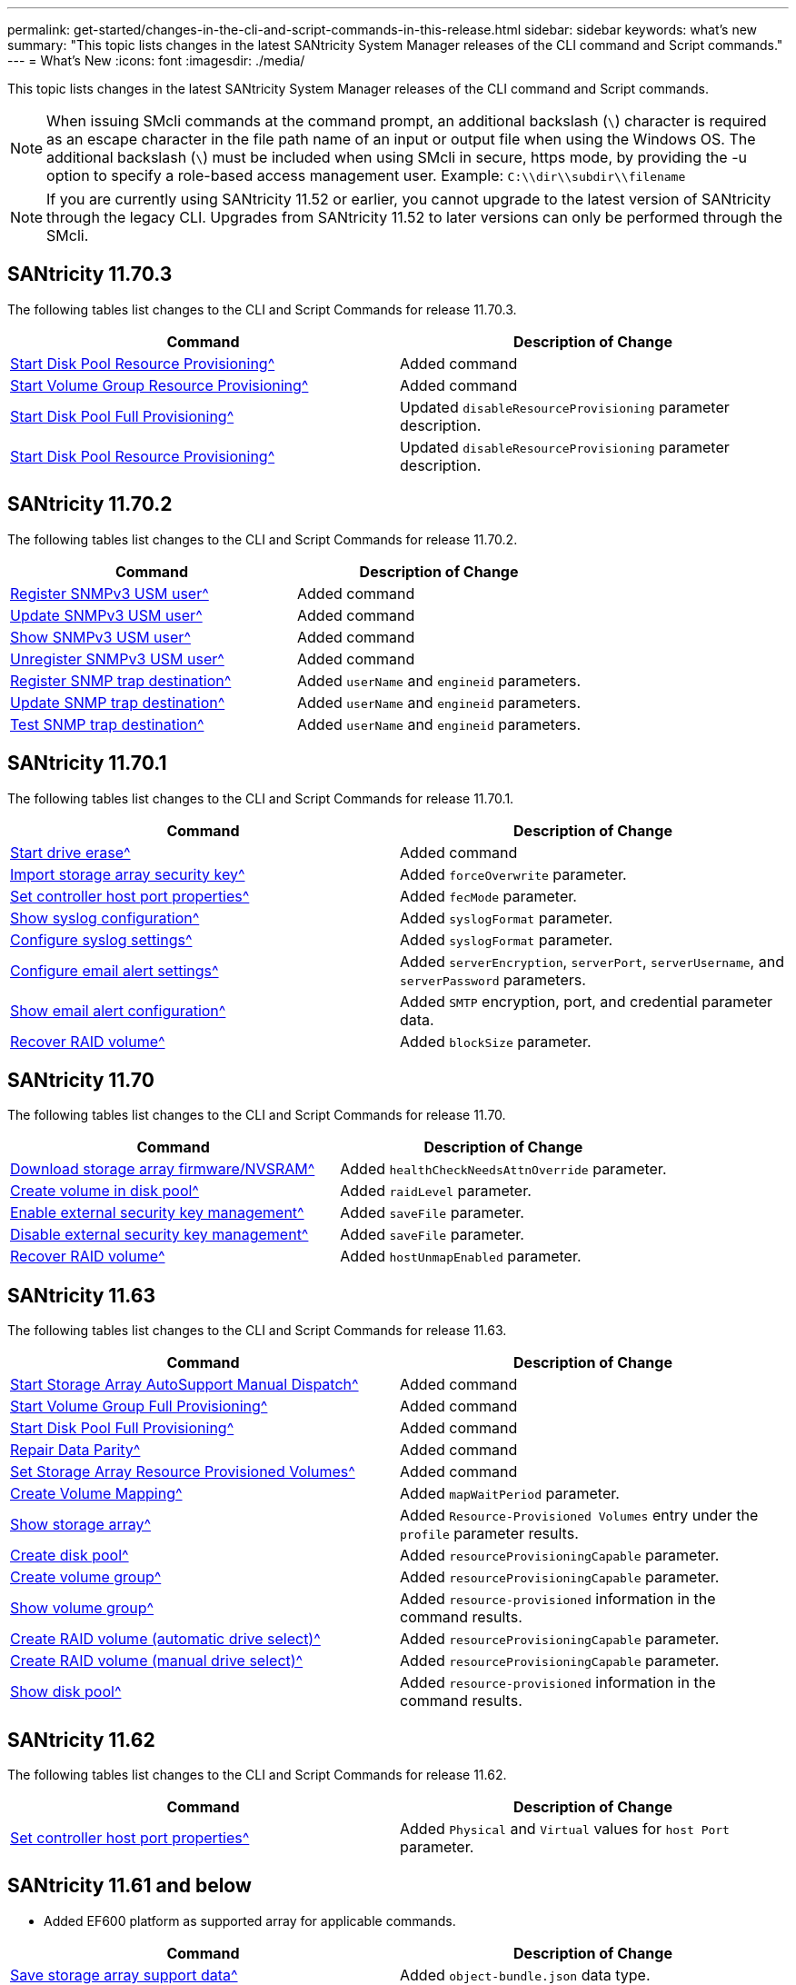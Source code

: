 ---
permalink: get-started/changes-in-the-cli-and-script-commands-in-this-release.html
sidebar: sidebar
keywords: what's new
summary: "This topic lists changes in the latest SANtricity System Manager releases of the CLI command and Script commands."
---
= What's New
:icons: font
:imagesdir: ./media/

[.lead]
This topic lists changes in the latest SANtricity System Manager releases of the CLI command and Script commands.

[NOTE]
====
When issuing SMcli commands at the command prompt, an additional backslash (`\`) character is required as an escape character in the file path name of an input or output file when using the Windows OS. The additional backslash (`\`) must be included when using SMcli in secure, https mode, by providing the -u option to specify a role-based access management user. Example: `C:\\dir\\subdir\\filename`
====

[NOTE]
====
If you are currently using SANtricity 11.52 or earlier, you cannot upgrade to the latest version of SANtricity through the legacy CLI. Upgrades from SANtricity 11.52 to later versions can only be performed through the SMcli.
====

== SANtricity 11.70.3

The following tables list changes to the CLI and Script Commands for release 11.70.3.

[cols="2*",options="header"]
|===
| Command| Description of Change
a|
xref:../commands-a-z/start-diskpool-resourceprovisioning.adoc[Start Disk Pool Resource Provisioning^]
a|
Added command
a|
xref:../commands-a-z/start-volumegroup-resourceprovisioning.adoc[Start Volume Group Resource Provisioning^]
a|
Added command
a|
xref:../commands-a-z/start-diskpool-fullprovisioning.adoc[Start Disk Pool Full Provisioning^]
a|
Updated `disableResourceProvisioning` parameter description.
a|
xref:../commands-a-z/start-diskpool-resourceprovisioning.adoc[Start Disk Pool Resource Provisioning^]
a|
Updated `disableResourceProvisioning` parameter description.
|===

== SANtricity 11.70.2

The following tables list changes to the CLI and Script Commands for release 11.70.2.

[cols="2*",options="header"]
|===
| Command| Description of Change
a|
xref:../commands-a-z/create-snmpuser-username.adoc[Register SNMPv3 USM user^]
a|
Added command
a|
xref:../commands-a-z/set-snmpuser-username.adoc[Update SNMPv3 USM user^]
a|
Added command
a|
xref:../commands-a-z/show-allsnmpusers.adoc[Show SNMPv3 USM user^]
a|
Added command
a|
xref:../commands-a-z/delete-snmpuser-username.adoc[Unregister SNMPv3 USM user^]
a|
Added command
a|
xref:../commands-a-z/create-snmptrapdestination.adoc[Register SNMP trap destination^]
a|
Added `userName` and `engineid` parameters.
a|
xref:../commands-a-z/set-snmptrapdestination-trapreceiverip.adoc[Update SNMP trap destination^]
a|
Added `userName` and `engineid` parameters.
a|
xref:../commands-a-z/start-snmptrapdestination.adoc[Test SNMP trap destination^]
a|
Added `userName` and `engineid` parameters.
|===

== SANtricity 11.70.1

The following tables list changes to the CLI and Script Commands for release 11.70.1.

[cols="2*",options="header"]
|===
| Command| Description of Change
a|
xref:../commands-a-z/start-drive-erase.adoc[Start drive erase^]
a|
Added command
a|
xref:../commands-a-z/import-storagearray-securitykey-file.adoc[Import storage array security key^]
a|
Added `forceOverwrite` parameter.
a|
xref:../commands-a-z/set-controller-hostport.adoc[Set controller host port properties^]
a|
Added `fecMode` parameter.
a|
xref:../commands-a-z/show-syslog-summary.adoc[Show syslog configuration^]
a|
Added `syslogFormat` parameter.
a|
xref:../commands-a-z/set-syslog.adoc[Configure syslog settings^]
a|
Added `syslogFormat` parameter.
a|
xref:../commands-a-z/set-emailalert.adoc[Configure email alert settings^]
a|
Added `serverEncryption`, `serverPort`, `serverUsername`, and `serverPassword` parameters.
a|
xref:../commands-a-z/show-emailalert-summary.adoc[Show email alert configuration^]
a|
Added `SMTP` encryption, port, and credential parameter data.
a|
xref:../commands-a-z/recover-volume.adoc[Recover RAID volume^]
a|
Added `blockSize` parameter.
|===

== SANtricity 11.70

The following tables list changes to the CLI and Script Commands for release 11.70.

[cols="2*",options="header"]
|===
| Command| Description of Change
a|
xref:../commands-a-z/download-storagearray-firmware.adoc[Download storage array firmware/NVSRAM^]
a|
Added `healthCheckNeedsAttnOverride` parameter.
a|
xref:../commands-a-z/create-volume-diskpool.adoc[Create volume in disk pool^]
a|
Added `raidLevel` parameter.
a|
xref:../commands-a-z/enable-storagearray-externalkeymanagement-file.adoc[Enable external security key management^]
a|
Added `saveFile` parameter.
a|
xref:../commands-a-z/disable-storagearray-externalkeymanagement-file.adoc[Disable external security key management^]
a|
Added `saveFile` parameter.
a|
xref:../commands-a-z/recover-volume.adoc[Recover RAID volume^]
a|
Added `hostUnmapEnabled` parameter.
|===

== SANtricity 11.63

The following tables list changes to the CLI and Script Commands for release 11.63.

[cols="2*",options="header"]
|===
| Command| Description of Change
a|
xref:../commands-a-z/start-storagearray-autosupport-manualdispatch.adoc[Start Storage Array AutoSupport Manual Dispatch^]
a|
Added command
a|
xref:../commands-a-z/start-volumegroup-fullprovisioning.adoc[Start Volume Group Full Provisioning^]
a|
Added command
a|
xref:../commands-a-z/start-diskpool-fullprovisioning.adoc[Start Disk Pool Full Provisioning^]
a|
Added command
a|
xref:../commands-a-z/repair-data-parity.adoc[Repair Data Parity^]
a|
Added command
a|
xref:../commands-a-z/set-storagearray-resourceprovisionedvolumes.adoc[Set Storage Array Resource Provisioned Volumes^]
a|
Added command
a|
xref:../commands-a-z/create-mapping-volume.adoc[Create Volume Mapping^]
a|
Added `mapWaitPeriod` parameter.
a|
xref:../commands-a-z/show-storagearray.adoc[Show storage array^]
a|
Added `Resource-Provisioned Volumes` entry under the `profile` parameter results.
a|
xref:../commands-a-z/create-diskpool.adoc[Create disk pool^]
a|
Added `resourceProvisioningCapable` parameter.
a|
xref:../commands-a-z/create-volumegroup.adoc[Create volume group^]
a|
Added `resourceProvisioningCapable` parameter.
a|
xref:../commands-a-z/show-volumegroup.adoc[Show volume group^]
a|
Added `resource-provisioned` information in the command results.
a|
xref:../commands-a-z/create-raid-volume-automatic-drive-select.adoc[Create RAID volume (automatic drive select)^]
a|
Added `resourceProvisioningCapable` parameter.
a|
xref:../commands-a-z/create-raid-volume-manual-drive-select.adoc[Create RAID volume (manual drive select)^]
a|
Added `resourceProvisioningCapable` parameter.
a|
xref:../commands-a-z/show-diskpool.adoc[Show disk pool^]
a|
Added `resource-provisioned` information in the command results.
|===

== SANtricity 11.62

The following tables list changes to the CLI and Script Commands for release 11.62.

[cols="2*",options="header"]
|===
| Command| Description of Change
a|
xref:../commands-a-z/set-controller-hostport.adoc[Set controller host port properties^]
a|
Added `Physical` and `Virtual` values for `host Port` parameter.
|===

== SANtricity 11.61 and below

* Added EF600 platform as supported array for applicable commands.

[cols="2*",options="header"]
|===
| Command| Description of Change
a|
xref:../commands-a-z/save-storagearray-supportdata.adoc[Save storage array support data^]
a|
Added `object-bundle.json` data type.
a|
xref:../commands-a-z/show-alldrives.adoc[Show drive^]
a|
Added NVMe4K compatibility.

a|
xref:../commands-a-z/activate-synchronous-mirroring.adoc[Activate synchronous mirroring^]
a|
Added NVMe4K compatibility.

a|
xref:../commands-a-z/recreate-storagearray-mirrorrepository.adoc[Re-create synchronous mirroring repository volume^]
a|
Added NVMe4K compatibility.

a|
xref:../commands-a-z/create-raid-volume-automatic-drive-select.adoc[Create RAID volume (automatic drive select)^]
a|
Added NVMe4K compatibility.

a|
xref:../commands-a-z/show-storagearray-autoconfiguration.adoc[Show storage array auto configuration^]
a|
Added NVMe4K compatibility.

a|
xref:../commands-a-z/autoconfigure-storagearray.adoc[Autoconfigure storage array^]
a|
Added NVMe4K compatibility.

a|
xref:../commands-a-z/create-diskpool.adoc[Create disk pool^]
a|
Added NVMe4K compatibility.

a|
xref:../commands-a-z/create-volumegroup.adoc[Create volume group^]
a|
Added NVMe4K compatibility.

a|
xref:../commands-a-z/save-storagearray-autoloadbalancestatistics-file.adoc[Save auto-load balancing statistics^]
a|
Added "Drive Lost Primary Path" note

a|
xref:../commands-a-z/set-storagearray-autoloadbalancingenable.adoc[Set storage array to enable or disable automatic load balancing^]
a|
Added "Drive Lost Primary Path" note

a|
xref:../commands-a-z/add-certificate-from-array.adoc[Add certificate from array^]
a|
Added command

a|
xref:../commands-a-z/add-certificate-from-file.adoc[Add certificate from file^]
a|
Added command

a|
xref:../commands-a-z/delete-certificates.adoc[Delete certificates^]
a|
Added command

a|
xref:../commands-a-z/show-certificates.adoc[Show certificates^]
a|
Added command

a|
xref:../commands-a-z/add-array-label.adoc[Add array label^]
a|
Added command

a|
xref:../commands-a-z/remove-array-label.adoc[Remove array label^]
a|
Added command

a|
xref:../commands-a-z/show-array-label.adoc[Show array label^]
a|
Added command

|===
